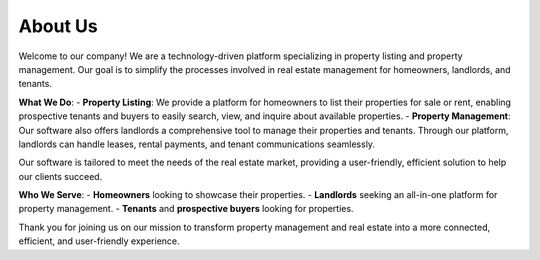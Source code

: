 About Us
========

Welcome to our company! We are a technology-driven platform specializing in property listing and property management. Our goal is to simplify the processes involved in real estate management for homeowners, landlords, and tenants. 

**What We Do**:
- **Property Listing**: We provide a platform for homeowners to list their properties for sale or rent, enabling prospective tenants and buyers to easily search, view, and inquire about available properties.
- **Property Management**: Our software also offers landlords a comprehensive tool to manage their properties and tenants. Through our platform, landlords can handle leases, rental payments, and tenant communications seamlessly.

Our software is tailored to meet the needs of the real estate market, providing a user-friendly, efficient solution to help our clients succeed.

**Who We Serve**:
- **Homeowners** looking to showcase their properties.
- **Landlords** seeking an all-in-one platform for property management.
- **Tenants** and **prospective buyers** looking for properties.

Thank you for joining us on our mission to transform property management and real estate into a more connected, efficient, and user-friendly experience.